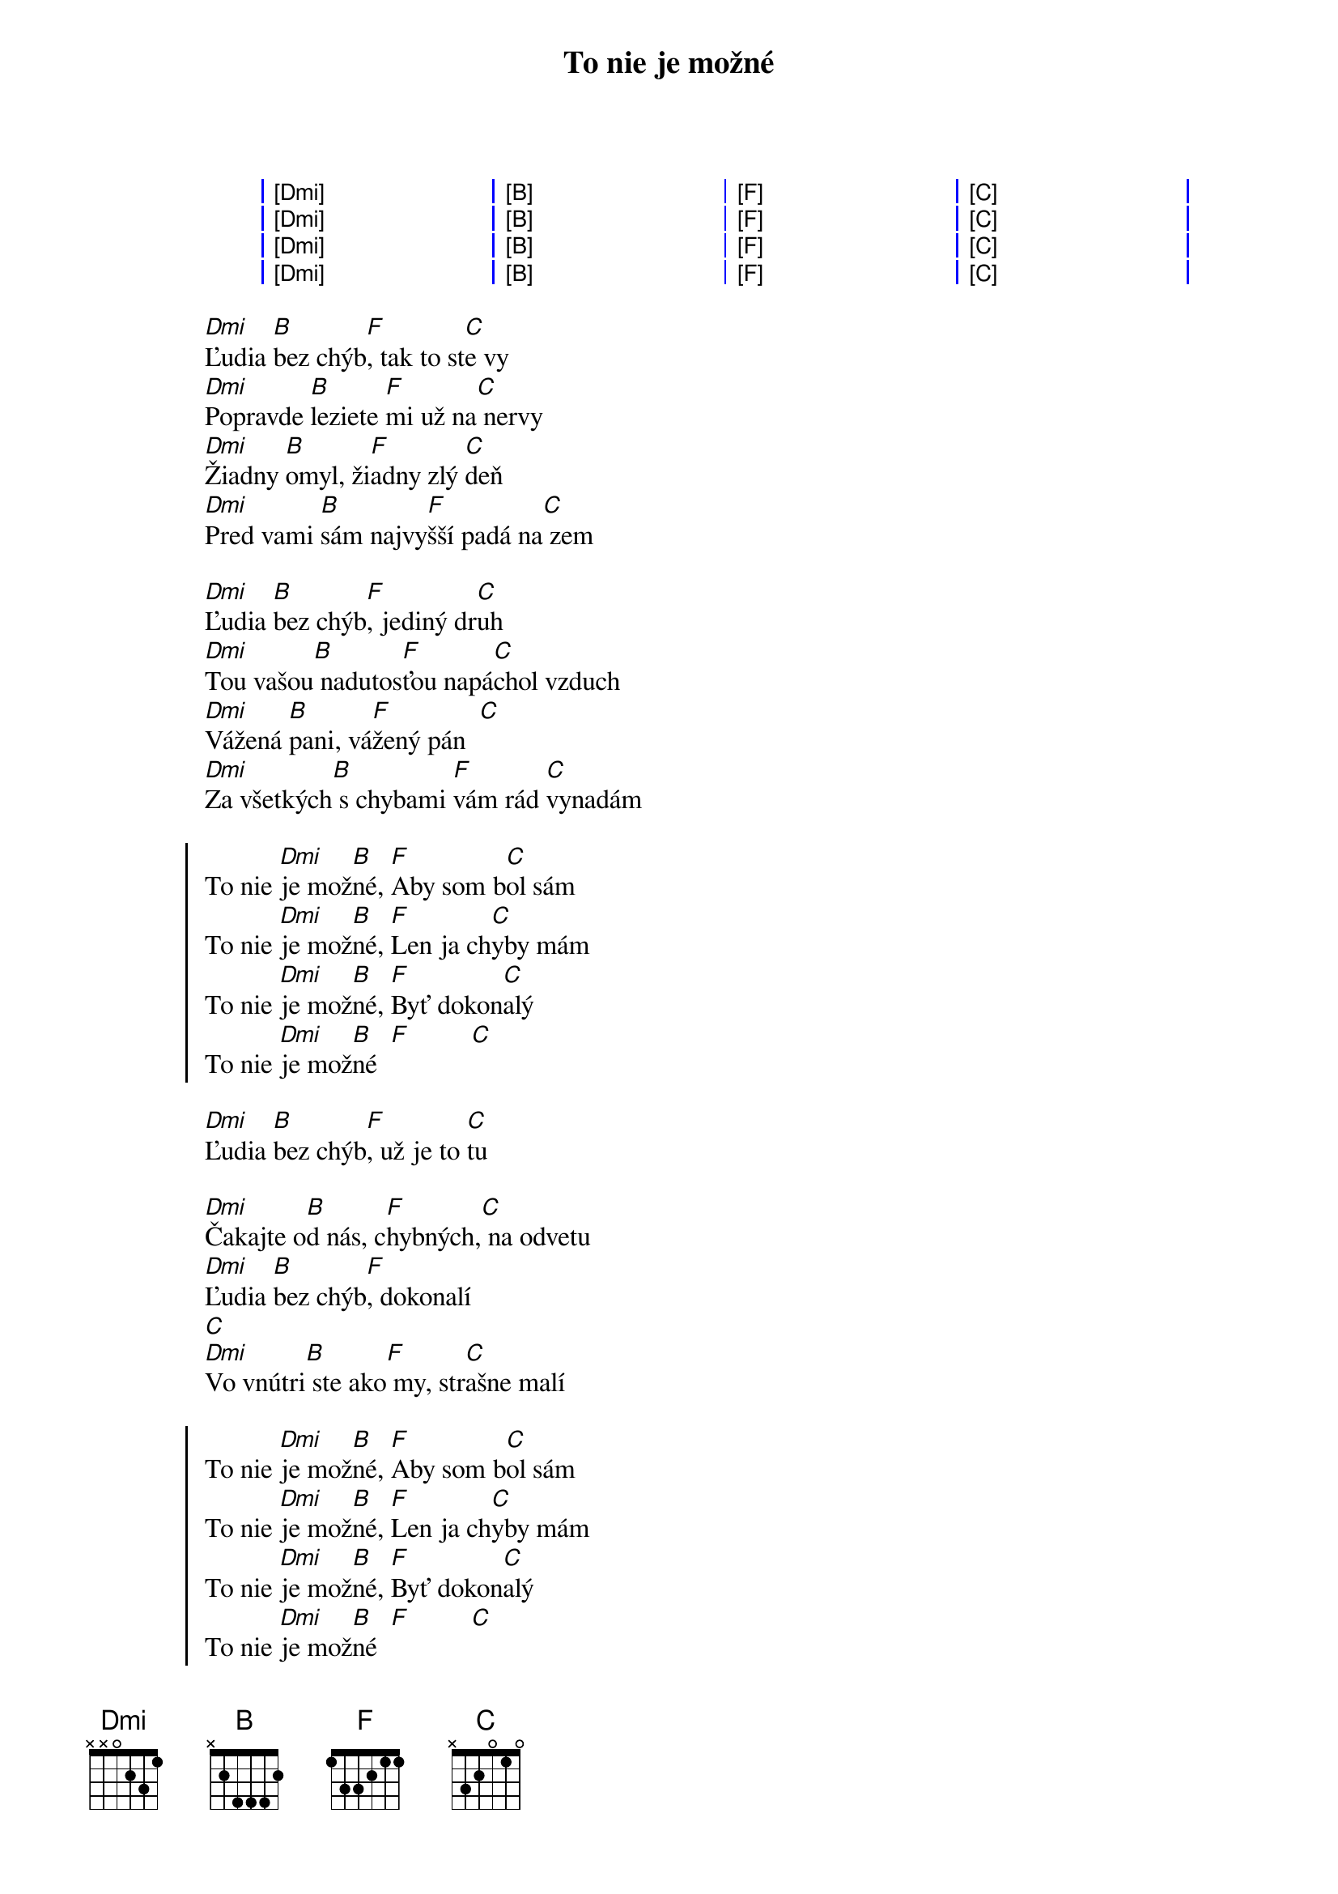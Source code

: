 {artist:Desmod}
{title:To nie je možné}

{start_of_grid}
| [Dmi] . . . | [B] . . . | [F] . . . | [C] . . . |
| [Dmi] . . . | [B] . . . | [F] . . . | [C] . . . |
| [Dmi] . . . | [B] . . . | [F] . . . | [C] . . . |
| [Dmi] . . . | [B] . . . | [F] . . . | [C] . . . |
{end_of_grid}

{start_of_verse}
[Dmi]Ľudia [B]bez chýb[F], tak to st[C]e vy
[Dmi]Popravde [B]leziete [F]mi už na[C] nervy
[Dmi]Žiadny [B]omyl, ži[F]adny zlý [C]deň
[Dmi]Pred vami [B]sám najvy[F]šší padá na[C] zem

[Dmi]Ľudia [B]bez chýb[F], jediný dr[C]uh
[Dmi]Tou vašou[B] nadutos[F]ťou napá[C]chol vzduch
[Dmi]Vážená [B]pani, vá[F]žený pán  [C]    
[Dmi]Za všetkých[B] s chybami [F]vám rád [C]vynadám
{end_of_verse}

{start_of_chorus}
To nie [Dmi]je mož[B]né, [F]Aby som b[C]ol sám
To nie [Dmi]je mož[B]né, [F]Len ja ch[C]yby mám
To nie [Dmi]je mož[B]né, [F]Byť dokon[C]alý
To nie [Dmi]je mož[B]né  [F]         [C]    
{end_of_chorus}

{start_of_verse}
[Dmi]Ľudia [B]bez chýb[F], už je to [C]tu
 
[Dmi]Čakajte o[B]d nás, c[F]hybných,[C] na odvetu
[Dmi]Ľudia [B]bez chýb[F], dokonalí
[C]    
[Dmi]Vo vnútri[B] ste ako[F] my, str[C]ašne malí
{end_of_verse}

{start_of_chorus}
To nie [Dmi]je mož[B]né, [F]Aby som b[C]ol sám
To nie [Dmi]je mož[B]né, [F]Len ja ch[C]yby mám
To nie [Dmi]je mož[B]né, [F]Byť dokon[C]alý
To nie [Dmi]je mož[B]né  [F]         [C]    
{end_of_chorus}

{start_of_grid}
| [Dmi] . . . | [B] . . . | [F] . . . | [C] . . . |
| [Dmi] . . . | [B] . . . | [F] . . . | [C] . . . |
| [Dmi] . . . | [B] . . . | [F] . . . | [C] . . . |
| [Dmi] . . . | [B] . . . | [F] . . . | [C] . . . |
{end_of_grid}

{start_of_verse: Prechod}
[Dmi]Odpusť m[B]ami, [F]že ja som [C]ten
[Dmi]Čo kvôli[B] chybám [F]kazí náš r[C]odokmeň
[Dmi]Odpusť m[B]ami, [F]ale bez ch[C]ýb
[Dmi]To nie j[B]e mož[F]né [C]    
{end_of_verse}

{start_of_chorus}
To nie [Dmi]je mož[B]né, [F]Aby som b[C]ol sám
To nie [Dmi]je mož[B]né, [F]Len ja ch[C]yby mám
To nie [Dmi]je mož[B]né, [F]Byť dokon[C]alý
To nie [Dmi]je mož[B]né  [F]         [C]    

To nie [Dmi]je mož[B]né, [F]Aby som b[C]ol sám
To nie [Dmi]je mož[B]né, [F]Len ja ch[C]yby mám
To nie [Dmi]je mož[B]né, [F]Byť dokon[C]alý
To nie [Dmi]je mož[B]né  [F]         [C]
{end_of_chorus}

